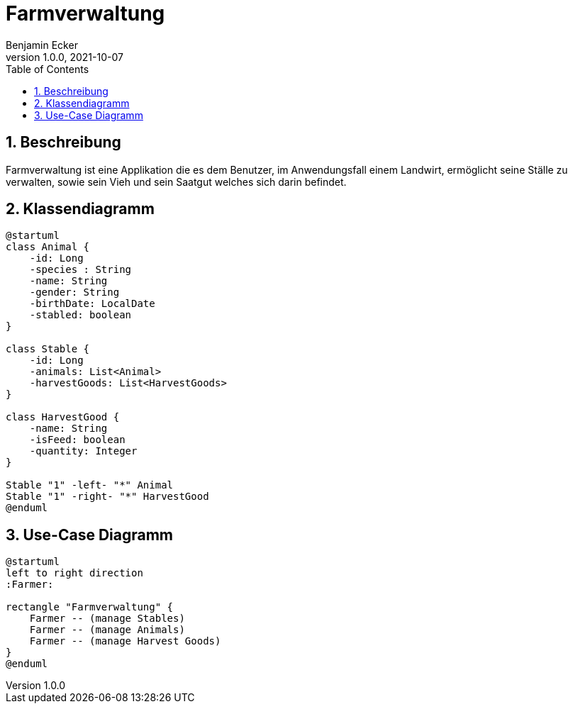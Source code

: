 = Farmverwaltung
Benjamin Ecker
1.0.0, 2021-10-07
ifndef::imagesdir[:imagesdir: images]
//:toc-placement!:  // prevents the generation of the doc at this position, so it can be printed afterwards
:sourcedir: ../src/main/java
:icons: font
:sectnums:    // Nummerierung der Überschriften / section numbering
:toc: left

//Need this blank line after ifdef, don't know why...
ifdef::backend-html5[]

// print the toc here (not at the default position)
//toc::[]

== Beschreibung
Farmverwaltung ist eine Applikation die es dem Benutzer, im Anwendungsfall einem Landwirt, ermöglicht seine Ställe zu verwalten, sowie sein Vieh und sein Saatgut welches sich darin befindet.

== Klassendiagramm
[plantuml,cld,png]
----
@startuml
class Animal {
    -id: Long
    -species : String
    -name: String
    -gender: String
    -birthDate: LocalDate
    -stabled: boolean
}

class Stable {
    -id: Long
    -animals: List<Animal>
    -harvestGoods: List<HarvestGoods>
}

class HarvestGood {
    -name: String
    -isFeed: boolean
    -quantity: Integer
}

Stable "1" -left- "*" Animal
Stable "1" -right- "*" HarvestGood
@enduml
----

== Use-Case Diagramm
[plantuml,ucd,png]
----
@startuml
left to right direction
:Farmer:

rectangle "Farmverwaltung" {
    Farmer -- (manage Stables)
    Farmer -- (manage Animals)
    Farmer -- (manage Harvest Goods)
}
@enduml
----



